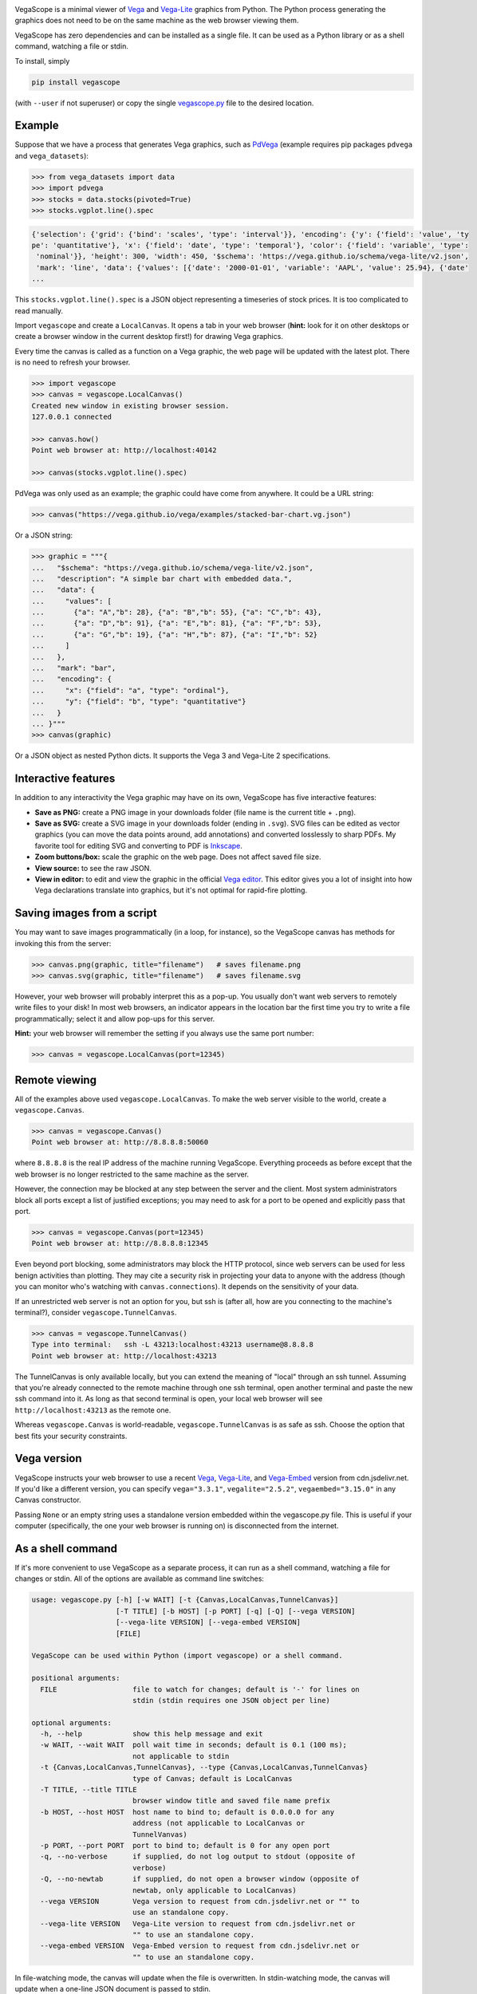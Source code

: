 .. image:: logo-300px.png
   :alt: VegaScope
   :target: https://github.com/diana-hep/vegascope

VegaScope is a minimal viewer of `Vega <https://vega.github.io/vega/>`__ and `Vega-Lite <https://vega.github.io/vega-lite/>`__ graphics from Python. The Python process generating the graphics does not need to be on the same machine as the web browser viewing them.

VegaScope has zero dependencies and can be installed as a single file. It can be used as a Python library or as a shell command, watching a file or stdin.

To install, simply

.. code-block:: bash

    pip install vegascope

(with ``--user`` if not superuser) or copy the single `vegascope.py <https://raw.githubusercontent.com/diana-hep/vegascope/master/vegascope.py>`__ file to the desired location.

Example
-------

Suppose that we have a process that generates Vega graphics, such as `PdVega <https://jakevdp.github.io/pdvega/>`__ (example requires pip packages ``pdvega`` and ``vega_datasets``):


.. code-block:: python

    >>> from vega_datasets import data
    >>> import pdvega
    >>> stocks = data.stocks(pivoted=True)
    >>> stocks.vgplot.line().spec

.. code-block::

    {'selection': {'grid': {'bind': 'scales', 'type': 'interval'}}, 'encoding': {'y': {'field': 'value', 'ty
    pe': 'quantitative'}, 'x': {'field': 'date', 'type': 'temporal'}, 'color': {'field': 'variable', 'type':
     'nominal'}}, 'height': 300, 'width': 450, '$schema': 'https://vega.github.io/schema/vega-lite/v2.json',
     'mark': 'line', 'data': {'values': [{'date': '2000-01-01', 'variable': 'AAPL', 'value': 25.94}, {'date'
    ...

This ``stocks.vgplot.line().spec`` is a JSON object representing a timeseries of stock prices. It is too complicated to read manually.

Import ``vegascope`` and create a ``LocalCanvas``. It opens a tab in your web browser (**hint:** look for it on other desktops or create a browser window in the current desktop first!) for drawing Vega graphics.

Every time the canvas is called as a function on a Vega graphic, the web page will be updated with the latest plot. There is no need to refresh your browser.

.. code-block:: python

    >>> import vegascope
    >>> canvas = vegascope.LocalCanvas()
    Created new window in existing browser session.
    127.0.0.1 connected

    >>> canvas.how()
    Point web browser at: http://localhost:40142

    >>> canvas(stocks.vgplot.line().spec)

.. image:: example.png

PdVega was only used as an example; the graphic could have come from anywhere. It could be a URL string:


.. code-block:: python

    >>> canvas("https://vega.github.io/vega/examples/stacked-bar-chart.vg.json")

Or a JSON string:

.. code-block:: python

    >>> graphic = """{
    ...   "$schema": "https://vega.github.io/schema/vega-lite/v2.json",
    ...   "description": "A simple bar chart with embedded data.",
    ...   "data": {
    ...     "values": [
    ...       {"a": "A","b": 28}, {"a": "B","b": 55}, {"a": "C","b": 43},
    ...       {"a": "D","b": 91}, {"a": "E","b": 81}, {"a": "F","b": 53},
    ...       {"a": "G","b": 19}, {"a": "H","b": 87}, {"a": "I","b": 52}
    ...     ]
    ...   },
    ...   "mark": "bar",
    ...   "encoding": {
    ...     "x": {"field": "a", "type": "ordinal"},
    ...     "y": {"field": "b", "type": "quantitative"}
    ...   }
    ... }"""
    >>> canvas(graphic)

Or a JSON object as nested Python dicts. It supports the Vega 3 and Vega-Lite 2 specifications.

Interactive features
--------------------

In addition to any interactivity the Vega graphic may have on its own, VegaScope has five interactive features:

- **Save as PNG:** create a PNG image in your downloads folder (file name is the current title + ``.png``).
- **Save as SVG:** create a SVG image in your downloads folder (ending in ``.svg``). SVG files can be edited as vector graphics (you can move the data points around, add annotations) and converted losslessly to sharp PDFs. My favorite tool for editing SVG and converting to PDF is `Inkscape <https://inkscape.org/>`__.
- **Zoom buttons/box:** scale the graphic on the web page. Does not affect saved file size.
- **View source:** to see the raw JSON.
- **View in editor:** to edit and view the graphic in the official `Vega editor <https://vega.github.io/editor>`__. This editor gives you a lot of insight into how Vega declarations translate into graphics, but it's not optimal for rapid-fire plotting.

Saving images from a script
---------------------------

You may want to save images programmatically (in a loop, for instance), so the VegaScope canvas has methods for invoking this from the server:

.. code-block:: python

    >>> canvas.png(graphic, title="filename")   # saves filename.png
    >>> canvas.svg(graphic, title="filename")   # saves filename.svg

However, your web browser will probably interpret this as a pop-up. You usually don't want web servers to remotely write files to your disk! In most web browsers, an indicator appears in the location bar the first time you try to write a file programmatically; select it and allow pop-ups for this server.

**Hint:** your web browser will remember the setting if you always use the same port number:

.. code-block:: python

    >>> canvas = vegascope.LocalCanvas(port=12345)

Remote viewing
--------------

All of the examples above used ``vegascope.LocalCanvas``. To make the web server visible to the world, create a ``vegascope.Canvas``.

.. code-block:: python

    >>> canvas = vegascope.Canvas()
    Point web browser at: http://8.8.8.8:50060

where ``8.8.8.8`` is the real IP address of the machine running VegaScope. Everything proceeds as before except that the web browser is no longer restricted to the same machine as the server.

However, the connection may be blocked at any step between the server and the client. Most system administrators block all ports except a list of justified exceptions; you may need to ask for a port to be opened and explicitly pass that port.

.. code-block:: python

    >>> canvas = vegascope.Canvas(port=12345)
    Point web browser at: http://8.8.8.8:12345

Even beyond port blocking, some administrators may block the HTTP protocol, since web servers can be used for less benign activities than plotting. They may cite a security risk in projecting your data to anyone with the address (though you can monitor who's watching with ``canvas.connections``). It depends on the sensitivity of your data.

If an unrestricted web server is not an option for you, but ssh is (after all, how are you connecting to the machine's terminal?), consider ``vegascope.TunnelCanvas``.

.. code-block:: python

    >>> canvas = vegascope.TunnelCanvas()
    Type into terminal:   ssh -L 43213:localhost:43213 username@8.8.8.8
    Point web browser at: http://localhost:43213

The TunnelCanvas is only available locally, but you can extend the meaning of "local" through an ssh tunnel. Assuming that you're already connected to the remote machine through one ssh terminal, open another terminal and paste the new ssh command into it. As long as that second terminal is open, your local web browser will see ``http://localhost:43213`` as the remote one.

Whereas ``vegascope.Canvas`` is world-readable, ``vegascope.TunnelCanvas`` is as safe as ssh. Choose the option that best fits your security constraints.

Vega version
------------

VegaScope instructs your web browser to use a recent `Vega <https://github.com/vega/vega/releases>`__, `Vega-Lite <https://github.com/vega/vega-lite/releases>`__, and `Vega-Embed <https://github.com/vega/vega-embed/releases>`__ version from cdn.jsdelivr.net. If you'd like a different version, you can specify ``vega="3.3.1"``, ``vegalite="2.5.2"``, ``vegaembed="3.15.0"`` in any Canvas constructor.

Passing ``None`` or an empty string uses a standalone version embedded within the vegascope.py file. This is useful if your computer (specifically, the one your web browser is running on) is disconnected from the internet.

As a shell command
------------------

If it's more convenient to use VegaScope as a separate process, it can run as a shell command, watching a file for changes or stdin. All of the options are available as command line switches:

.. code-block::

    usage: vegascope.py [-h] [-w WAIT] [-t {Canvas,LocalCanvas,TunnelCanvas}]
                        [-T TITLE] [-b HOST] [-p PORT] [-q] [-Q] [--vega VERSION]
                        [--vega-lite VERSION] [--vega-embed VERSION]
                        [FILE]

    VegaScope can be used within Python (import vegascope) or a shell command.

    positional arguments:
      FILE                  file to watch for changes; default is '-' for lines on
                            stdin (stdin requires one JSON object per line)

    optional arguments:
      -h, --help            show this help message and exit
      -w WAIT, --wait WAIT  poll wait time in seconds; default is 0.1 (100 ms);
                            not applicable to stdin
      -t {Canvas,LocalCanvas,TunnelCanvas}, --type {Canvas,LocalCanvas,TunnelCanvas}
                            type of Canvas; default is LocalCanvas
      -T TITLE, --title TITLE
                            browser window title and saved file name prefix
      -b HOST, --host HOST  host name to bind to; default is 0.0.0.0 for any
                            address (not applicable to LocalCanvas or
                            TunnelVanvas)
      -p PORT, --port PORT  port to bind to; default is 0 for any open port
      -q, --no-verbose      if supplied, do not log output to stdout (opposite of
                            verbose)
      -Q, --no-newtab       if supplied, do not open a browser window (opposite of
                            newtab, only applicable to LocalCanvas)
      --vega VERSION        Vega version to request from cdn.jsdelivr.net or "" to
                            use an standalone copy.
      --vega-lite VERSION   Vega-Lite version to request from cdn.jsdelivr.net or
                            "" to use an standalone copy.
      --vega-embed VERSION  Vega-Embed version to request from cdn.jsdelivr.net or
                            "" to use an standalone copy.

In file-watching mode, the canvas will update when the file is overwritten. In stdin-watching mode, the canvas will update when a one-line JSON document is passed to stdin.

